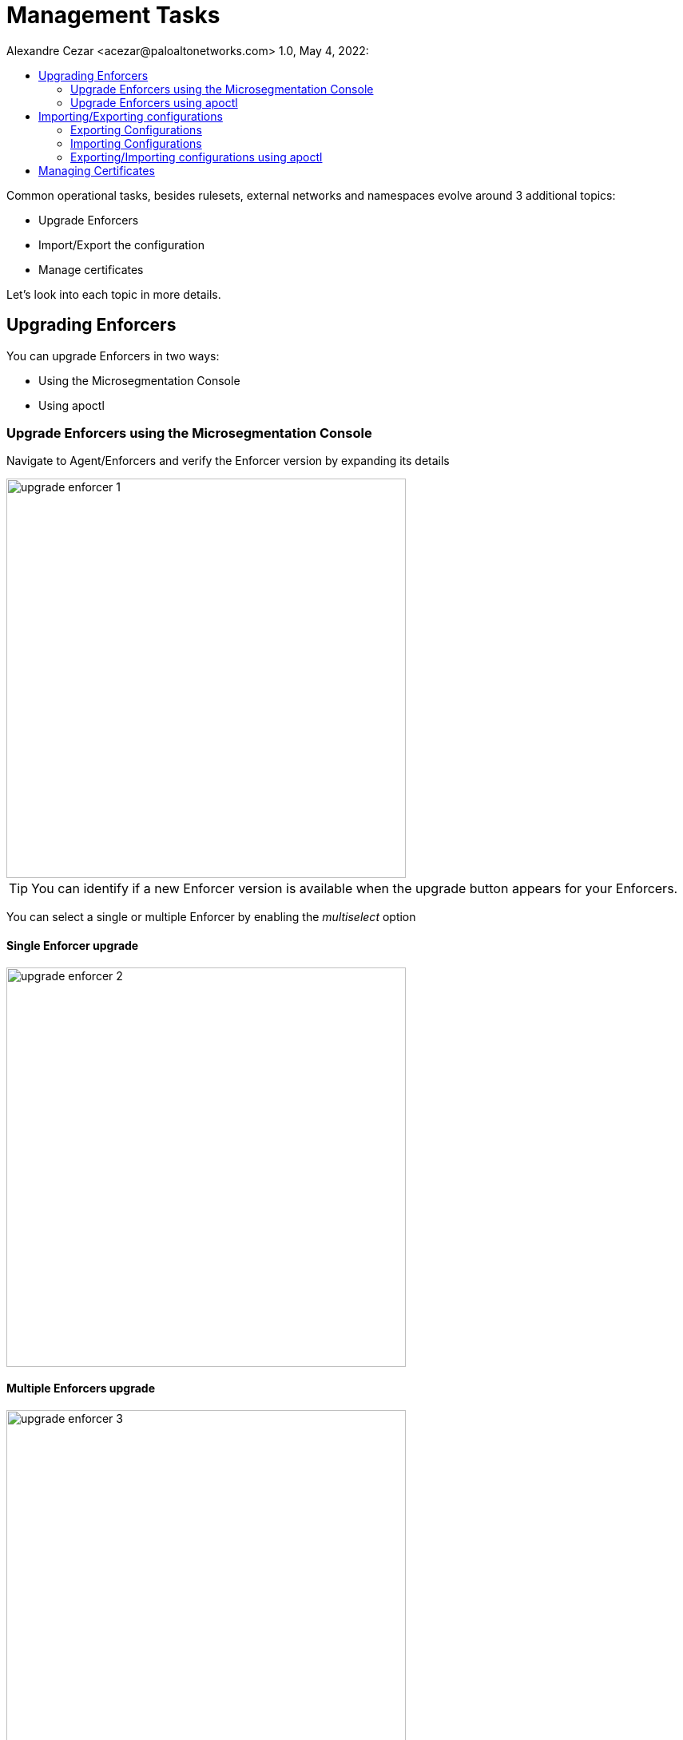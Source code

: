 = Management Tasks
Alexandre Cezar <acezar@paloaltonetworks.com> 1.0, May 4, 2022:
:toc:
:toc-title:
:icons: font

Common operational tasks, besides rulesets, external networks and namespaces evolve around 3 additional topics:

* Upgrade Enforcers

* Import/Export the configuration

* Manage certificates

Let's look into each topic in more details.

== Upgrading Enforcers
You can upgrade Enforcers in two ways:

* Using the Microsegmentation Console

* Using apoctl

=== Upgrade Enforcers using the Microsegmentation Console

Navigate to Agent/Enforcers and verify the Enforcer version by expanding its details

image::images/upgrade-enforcer-1.png[width=500,align="center"]

[TIP]
You can identify if a new Enforcer version is available when the upgrade button appears for your Enforcers.

You can select a single or multiple Enforcer by enabling the _multiselect_ option

==== Single Enforcer upgrade

image::images/upgrade-enforcer-2.png[width=500,align="center"]

==== Multiple Enforcers upgrade

image::images/upgrade-enforcer-3.png[width=500,align="center"]

The UI will list the selected Enforcer(s) versions and the version you want to upgrade to (latest or a custom version) +

image::images/upgrade-enforcer-4.png[width=350,align="center"]

Once the upgrade process begun, Enforcers will briefly disconnect and its status will transition from "disconnected migration running" back to "connected"

image::images/upgrade-enforcer-6.png[width=250,align="center"]

You can check again at the Enforcer version to confirm that it is now in the desired version.

image::images/upgrade-enforcer-5.png[width=300,align="center"]

=== Upgrade Enforcers using apoctl
To upgrade an Enforcer using apoctl, run the command
`apoctl enforcer switch-to --target-version <version> -n <namespace> --confirm` to upgrade all Enforcers on that namespace. You can also point to a specific Enforcer ID if you want to upgrade just a single Enforcer.

== Importing/Exporting configurations
Importing and Exporting configuration is a common task if you implement microsegmentation using "policy as code" concepts.

=== Exporting Configurations
Select the namespace of interest, navigate to Manage/Data Management, select the objects you want to export, assign a label to the file and click on _Download_

image::images/export-1.png[width=300,align="center"]

=== Importing Configurations
Navigate to Manage/Data Management, choose the namespace where you want to import the objects (if on a parent), select the file you want to import,  _Import_

image::images/import-1.png[width=300,align="center"]

=== Exporting/Importing configurations using apoctl
You can use `apoctl` to manage your configurations.

You can export a configuration using the command `apoctl api export --label "<label>" -n <namespace> -f <filename>`

You can import a configuration using the command `apoctl api import -f <filename> -n <namespace>`

For additional options, please check the `apoctl` documentation.

== Managing Certificates